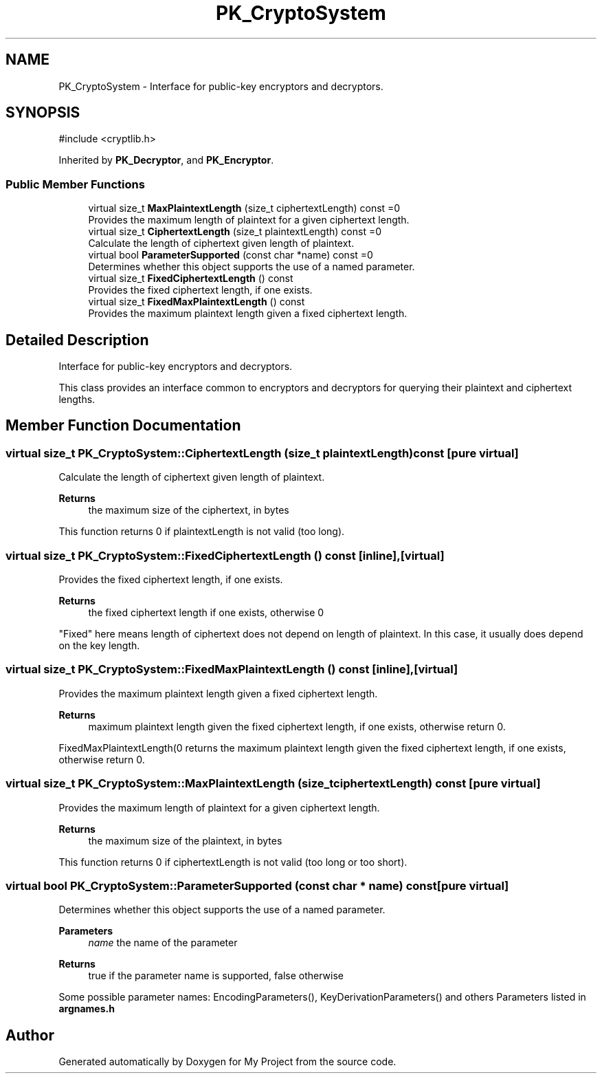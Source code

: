 .TH "PK_CryptoSystem" 3 "My Project" \" -*- nroff -*-
.ad l
.nh
.SH NAME
PK_CryptoSystem \- Interface for public-key encryptors and decryptors\&.  

.SH SYNOPSIS
.br
.PP
.PP
\fR#include <cryptlib\&.h>\fP
.PP
Inherited by \fBPK_Decryptor\fP, and \fBPK_Encryptor\fP\&.
.SS "Public Member Functions"

.in +1c
.ti -1c
.RI "virtual size_t \fBMaxPlaintextLength\fP (size_t ciphertextLength) const =0"
.br
.RI "Provides the maximum length of plaintext for a given ciphertext length\&. "
.ti -1c
.RI "virtual size_t \fBCiphertextLength\fP (size_t plaintextLength) const =0"
.br
.RI "Calculate the length of ciphertext given length of plaintext\&. "
.ti -1c
.RI "virtual bool \fBParameterSupported\fP (const char *name) const =0"
.br
.RI "Determines whether this object supports the use of a named parameter\&. "
.ti -1c
.RI "virtual size_t \fBFixedCiphertextLength\fP () const"
.br
.RI "Provides the fixed ciphertext length, if one exists\&. "
.ti -1c
.RI "virtual size_t \fBFixedMaxPlaintextLength\fP () const"
.br
.RI "Provides the maximum plaintext length given a fixed ciphertext length\&. "
.in -1c
.SH "Detailed Description"
.PP 
Interface for public-key encryptors and decryptors\&. 

This class provides an interface common to encryptors and decryptors for querying their plaintext and ciphertext lengths\&. 
.SH "Member Function Documentation"
.PP 
.SS "virtual size_t PK_CryptoSystem::CiphertextLength (size_t plaintextLength) const\fR [pure virtual]\fP"

.PP
Calculate the length of ciphertext given length of plaintext\&. 
.PP
\fBReturns\fP
.RS 4
the maximum size of the ciphertext, in bytes
.RE
.PP
This function returns 0 if plaintextLength is not valid (too long)\&. 
.SS "virtual size_t PK_CryptoSystem::FixedCiphertextLength () const\fR [inline]\fP, \fR [virtual]\fP"

.PP
Provides the fixed ciphertext length, if one exists\&. 
.PP
\fBReturns\fP
.RS 4
the fixed ciphertext length if one exists, otherwise 0
.RE
.PP
"Fixed" here means length of ciphertext does not depend on length of plaintext\&. In this case, it usually does depend on the key length\&. 
.SS "virtual size_t PK_CryptoSystem::FixedMaxPlaintextLength () const\fR [inline]\fP, \fR [virtual]\fP"

.PP
Provides the maximum plaintext length given a fixed ciphertext length\&. 
.PP
\fBReturns\fP
.RS 4
maximum plaintext length given the fixed ciphertext length, if one exists, otherwise return 0\&.
.RE
.PP
FixedMaxPlaintextLength(0 returns the maximum plaintext length given the fixed ciphertext length, if one exists, otherwise return 0\&. 
.SS "virtual size_t PK_CryptoSystem::MaxPlaintextLength (size_t ciphertextLength) const\fR [pure virtual]\fP"

.PP
Provides the maximum length of plaintext for a given ciphertext length\&. 
.PP
\fBReturns\fP
.RS 4
the maximum size of the plaintext, in bytes
.RE
.PP
This function returns 0 if ciphertextLength is not valid (too long or too short)\&. 
.SS "virtual bool PK_CryptoSystem::ParameterSupported (const char * name) const\fR [pure virtual]\fP"

.PP
Determines whether this object supports the use of a named parameter\&. 
.PP
\fBParameters\fP
.RS 4
\fIname\fP the name of the parameter 
.RE
.PP
\fBReturns\fP
.RS 4
true if the parameter name is supported, false otherwise
.RE
.PP
Some possible parameter names: EncodingParameters(), KeyDerivationParameters() and others Parameters listed in \fBargnames\&.h\fP 

.SH "Author"
.PP 
Generated automatically by Doxygen for My Project from the source code\&.
